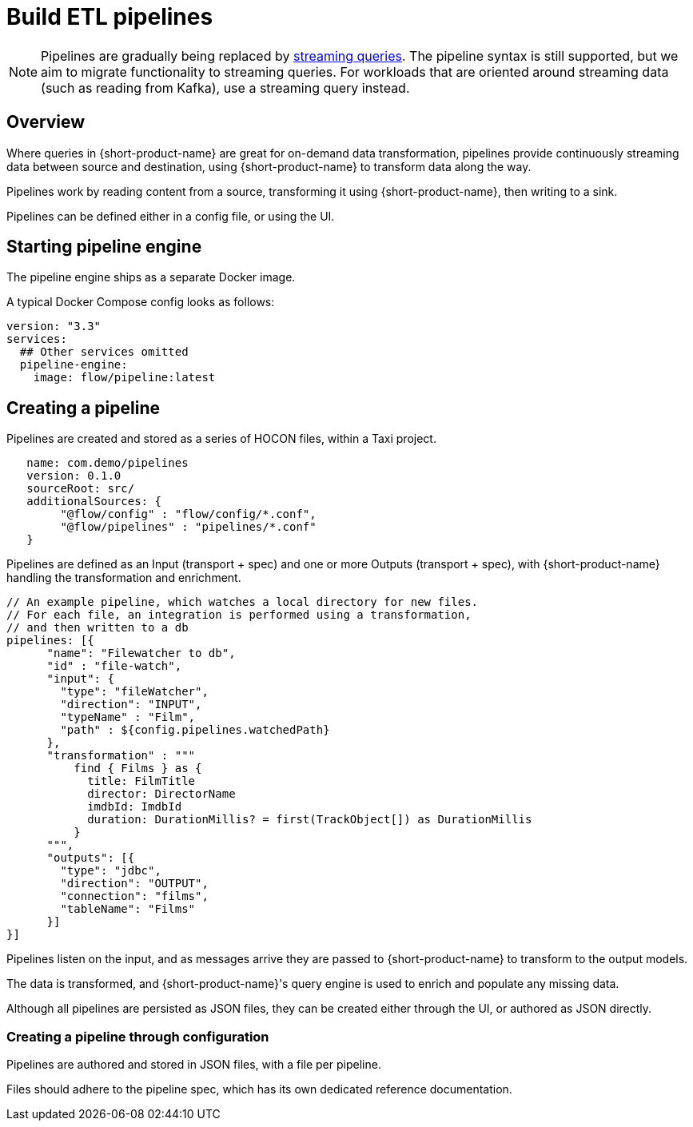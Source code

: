 = Build ETL pipelines

// Author's Note - this topic has been removed from the Flow docs and does not appear in the TOC/navdoc. The content is retained for future use.

NOTE: Pipelines are gradually being replaced by xref:streams:streaming-data.adoc[streaming queries]. The pipeline syntax is still supported, but we aim to migrate functionality to streaming queries. For workloads that are oriented around streaming data (such as reading from Kafka), use a streaming query instead.

## Overview

Where queries in {short-product-name} are great for on-demand data transformation, pipelines provide continuously streaming data between source and destination, using {short-product-name} to transform data along the way.

Pipelines work by reading content from a source, transforming it using {short-product-name}, then writing to a sink.

Pipelines can be defined either in a config file, or using the UI.

// Above, link to config file topic if/when available

## Starting pipeline engine
The pipeline engine ships as a separate Docker image.

A typical Docker Compose config looks as follows:

```yaml
version: "3.3"
services:
  ## Other services omitted
  pipeline-engine:
    image: flow/pipeline:latest
```

## Creating a pipeline
Pipelines are created and stored as a series of HOCON files, within a Taxi project.


```hocon taxi.conf
   name: com.demo/pipelines
   version: 0.1.0
   sourceRoot: src/
   additionalSources: {
        "@flow/config" : "flow/config/*.conf",
        "@flow/pipelines" : "pipelines/*.conf"
   }
```

Pipelines are defined as an Input (transport + spec) and one or more Outputs (transport + spec), with {short-product-name} handling the transformation and enrichment.

```hocon pipeline.conf
// An example pipeline, which watches a local directory for new files.
// For each file, an integration is performed using a transformation,
// and then written to a db
pipelines: [{
      "name": "Filewatcher to db",
      "id" : "file-watch",
      "input": {
        "type": "fileWatcher",
        "direction": "INPUT",
        "typeName" : "Film",
        "path" : ${config.pipelines.watchedPath}
      },
      "transformation" : """
          find { Films } as { 
            title: FilmTitle
            director: DirectorName
            imdbId: ImdbId
            duration: DurationMillis? = first(TrackObject[]) as DurationMillis 
          }
      """,
      "outputs": [{
        "type": "jdbc",
        "direction": "OUTPUT",
        "connection": "films",
        "tableName": "Films"
      }]
}]

```

Pipelines listen on the input, and as messages arrive they are passed to {short-product-name} to transform to
the output models.

The data is transformed, and {short-product-name}'s query engine is used to enrich and populate any missing data.

Although all pipelines are persisted as JSON files, they can be created either through the UI,
or authored as JSON directly.

### Creating a pipeline through configuration
Pipelines are authored and stored in JSON files, with a file per pipeline.

Files should adhere to the pipeline spec, which has its own dedicated reference documentation.

// Above, link to reference doc if/when available: /docs/pipelines/reference[reference documentation].
